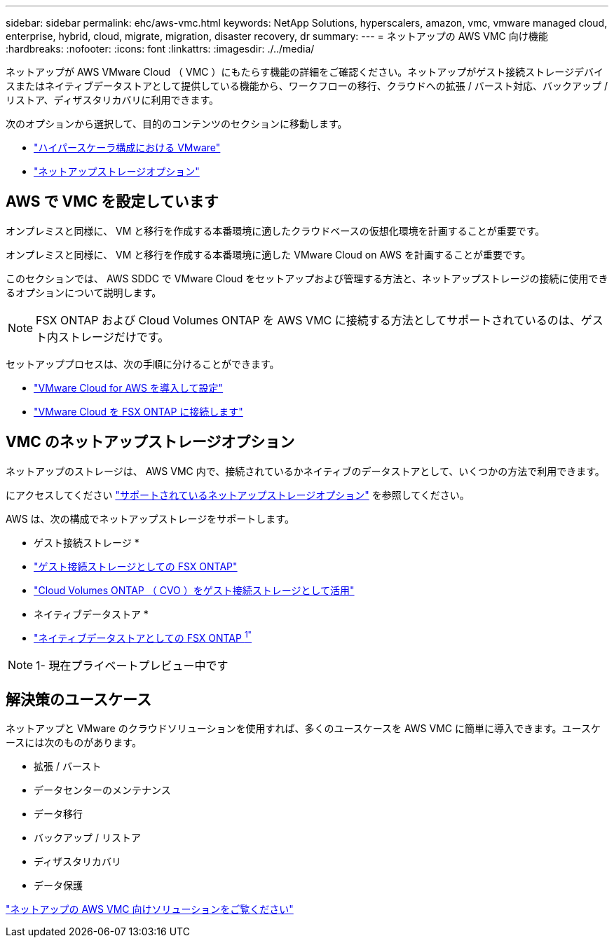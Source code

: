 ---
sidebar: sidebar 
permalink: ehc/aws-vmc.html 
keywords: NetApp Solutions, hyperscalers, amazon, vmc, vmware managed cloud, enterprise, hybrid, cloud, migrate, migration, disaster recovery, dr 
summary:  
---
= ネットアップの AWS VMC 向け機能
:hardbreaks:
:nofooter: 
:icons: font
:linkattrs: 
:imagesdir: ./../media/


[role="lead"]
ネットアップが AWS VMware Cloud （ VMC ）にもたらす機能の詳細をご確認ください。ネットアップがゲスト接続ストレージデバイスまたはネイティブデータストアとして提供している機能から、ワークフローの移行、クラウドへの拡張 / バースト対応、バックアップ / リストア、ディザスタリカバリに利用できます。

次のオプションから選択して、目的のコンテンツのセクションに移動します。

* link:#config["ハイパースケーラ構成における VMware"]
* link:#datastore["ネットアップストレージオプション"]




== AWS で VMC を設定しています

オンプレミスと同様に、 VM と移行を作成する本番環境に適したクラウドベースの仮想化環境を計画することが重要です。

オンプレミスと同様に、 VM と移行を作成する本番環境に適した VMware Cloud on AWS を計画することが重要です。

このセクションでは、 AWS SDDC で VMware Cloud をセットアップおよび管理する方法と、ネットアップストレージの接続に使用できるオプションについて説明します。


NOTE: FSX ONTAP および Cloud Volumes ONTAP を AWS VMC に接続する方法としてサポートされているのは、ゲスト内ストレージだけです。

セットアッププロセスは、次の手順に分けることができます。

* link:aws-setup.html#deploy["VMware Cloud for AWS を導入して設定"]
* link:aws-setup.html#connect["VMware Cloud を FSX ONTAP に接続します"]




== VMC のネットアップストレージオプション

ネットアップのストレージは、 AWS VMC 内で、接続されているかネイティブのデータストアとして、いくつかの方法で利用できます。

にアクセスしてください link:ehc-support-configs.html["サポートされているネットアップストレージオプション"] を参照してください。

AWS は、次の構成でネットアップストレージをサポートします。

* ゲスト接続ストレージ *

* link:aws-fsx-ontap-guest.html["ゲスト接続ストレージとしての FSX ONTAP"]
* link:aws-cvo-guest.html["Cloud Volumes ONTAP （ CVO ）をゲスト接続ストレージとして活用"]


* ネイティブデータストア *

* link:https://blogs.vmware.com/cloud/2021/12/01/vmware-cloud-on-aws-going-big-reinvent2021/["ネイティブデータストアとしての FSX ONTAP ^1"^]



NOTE: 1- 現在プライベートプレビュー中です



== 解決策のユースケース

ネットアップと VMware のクラウドソリューションを使用すれば、多くのユースケースを AWS VMC に簡単に導入できます。ユースケースには次のものがあります。

* 拡張 / バースト
* データセンターのメンテナンス
* データ移行
* バックアップ / リストア
* ディザスタリカバリ
* データ保護


link:aws-solutions.html["ネットアップの AWS VMC 向けソリューションをご覧ください"]
